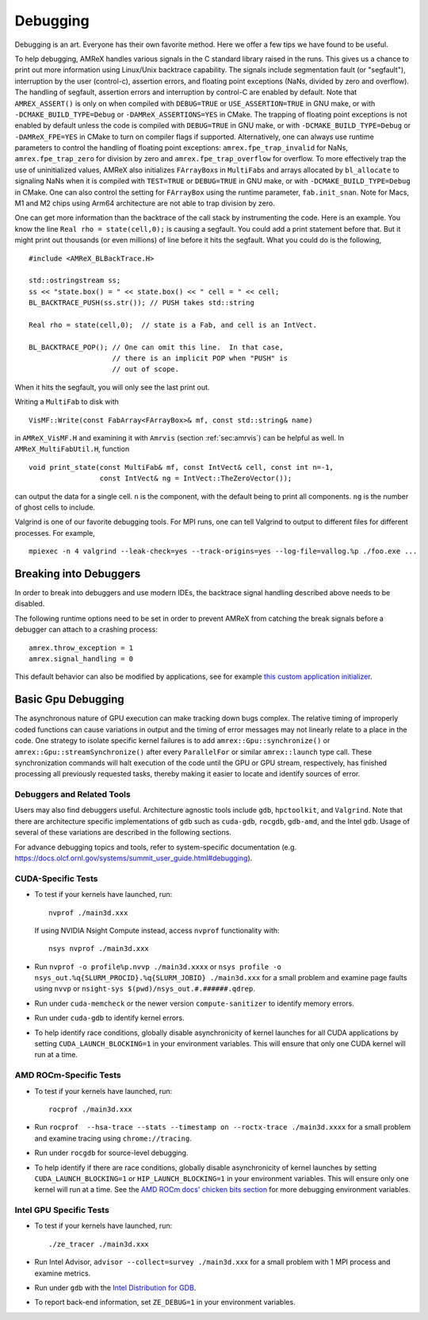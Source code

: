 
.. _sec:basics:debugging:

Debugging
=========

Debugging is an art.  Everyone has their own favorite method.  Here we
offer a few tips we have found to be useful.

To help debugging, AMReX handles various signals in the C standard
library raised in the runs.  This gives us a chance to print out more
information using Linux/Unix backtrace capability.  The signals
include segmentation fault (or "segfault"), interruption by the user (control-c), assertion
errors, and floating point exceptions (NaNs, divided by zero and
overflow).  The handling of segfault, assertion errors and
interruption by control-C are enabled by default.  Note that
``AMREX_ASSERT()`` is only on when compiled with ``DEBUG=TRUE`` or
``USE_ASSERTION=TRUE`` in GNU make, or with ``-DCMAKE_BUILD_TYPE=Debug`` or
``-DAMReX_ASSERTIONS=YES`` in CMake.  The trapping of floating point exceptions is not
enabled by default unless the code is compiled with ``DEBUG=TRUE`` in GNU make, or with
``-DCMAKE_BUILD_TYPE=Debug`` or ``-DAMReX_FPE=YES`` in CMake to turn on compiler flags
if supported.  Alternatively, one can always use runtime parameters to control the
handling of floating point exceptions: ``amrex.fpe_trap_invalid`` for
NaNs, ``amrex.fpe_trap_zero`` for division by zero and
``amrex.fpe_trap_overflow`` for overflow.  To more effectively trap the
use of uninitialized values, AMReX also initializes ``FArrayBox``\ s in
``MultiFab``\ s and arrays allocated by ``bl_allocate`` to signaling NaNs when it is compiled
with ``TEST=TRUE`` or ``DEBUG=TRUE`` in GNU make, or with ``-DCMAKE_BUILD_TYPE=Debug`` in CMake.
One can also control the setting for ``FArrayBox`` using the runtime parameter, ``fab.init_snan``.
Note for Macs, M1 and M2 chips using Arm64 architecture are not able to trap division by zero.

One can get more information than the backtrace of the call stack by
instrumenting the code.  Here is an example.
You know the line ``Real rho = state(cell,0);`` is causing a segfault.  You
could add a print statement before that.  But it might print out
thousands (or even millions) of line before it hits the segfault.  What
you could do is the following,

.. highlight:: c++

::

   #include <AMReX_BLBackTrace.H>

   std::ostringstream ss;
   ss << "state.box() = " << state.box() << " cell = " << cell;
   BL_BACKTRACE_PUSH(ss.str()); // PUSH takes std::string

   Real rho = state(cell,0);  // state is a Fab, and cell is an IntVect.

   BL_BACKTRACE_POP(); // One can omit this line.  In that case,
                       // there is an implicit POP when "PUSH" is
                       // out of scope.

When it hits the segfault, you will only see the last print out.

Writing a ``MultiFab`` to disk with

.. highlight:: c++

::

    VisMF::Write(const FabArray<FArrayBox>& mf, const std::string& name)

in ``AMReX_VisMF.H`` and examining it with ``Amrvis`` (section
:ref:`sec:amrvis`) can be helpful as well.  In
``AMReX_MultiFabUtil.H``, function

.. highlight:: c++

::

    void print_state(const MultiFab& mf, const IntVect& cell, const int n=-1,
                     const IntVect& ng = IntVect::TheZeroVector());

can output the data for a single cell. ``n`` is the component, with the default being
to print all components. ``ng`` is the number of ghost cells to include.

Valgrind is one of our favorite debugging tools.  For MPI runs, one can
tell Valgrind to output to different files for different processes.
For example,

.. highlight:: console

::

    mpiexec -n 4 valgrind --leak-check=yes --track-origins=yes --log-file=vallog.%p ./foo.exe ...

Breaking into Debuggers
-----------------------

In order to break into debuggers and use modern IDEs, the backtrace signal handling described above needs to be disabled.

The following runtime options need to be set in order to prevent AMReX from catching the break signals before a debugger can attach to a crashing process:

::

   amrex.throw_exception = 1
   amrex.signal_handling = 0

This default behavior can also be modified by applications, see for example `this custom application initializer <https://github.com/Exawind/amr-wind/blob/84f81a990152f4f748c1ab0fa17c8c663e51df86/amr-wind/main.cpp#L21>`__.


.. _sec:gpu:debugging:

Basic Gpu Debugging
-------------------


The asynchronous nature of GPU execution can make tracking down bugs complex.
The relative timing of improperly coded functions can cause variations in output and the timing of error messages
may not linearly relate to a place in the code.
One strategy to isolate specific kernel failures is to add ``amrex::Gpu::synchronize()`` or ``amrex::Gpu::streamSynchronize()`` after every ``ParallelFor`` or similar ``amrex::launch`` type call.
These synchronization commands will halt execution of the code until the GPU or GPU stream, respectively, has finished processing all previously requested tasks, thereby making it easier to locate and identify sources of error.

Debuggers and Related Tools
^^^^^^^^^^^^^^^^^^^^^^^^^^^

Users may also find debuggers useful. Architecture agnostic tools include ``gdb``, ``hpctoolkit``, and ``Valgrind``. Note that there are architecture specific implementations of ``gdb`` such as ``cuda-gdb``, ``rocgdb``, ``gdb-amd``, and the Intel ``gdb``.
Usage of several of these variations are described in the following sections.

For advance debugging topics and tools, refer to system-specific documentation (e.g. https://docs.olcf.ornl.gov/systems/summit_user_guide.html#debugging).


CUDA-Specific Tests
^^^^^^^^^^^^^^^^^^^

- To test if your kernels have launched, run:

  ::

    nvprof ./main3d.xxx

  If using NVIDIA Nsight Compute instead, access ``nvprof`` functionality with:

  ::

    nsys nvprof ./main3d.xxx

- Run ``nvprof -o profile%p.nvvp ./main3d.xxxx`` or
  ``nsys profile -o nsys_out.%q{SLURM_PROCID}.%q{SLURM_JOBID} ./main3d.xxx`` for
  a small problem and examine page faults using ``nvvp`` or ``nsight-sys $(pwd)/nsys_out.#.######.qdrep``.

- Run under ``cuda-memcheck`` or the newer version ``compute-sanitizer`` to identify memory errors.

- Run under ``cuda-gdb`` to identify kernel errors.

- To help identify race conditions, globally disable asynchronicity of kernel launches for all
  CUDA applications by setting ``CUDA_LAUNCH_BLOCKING=1`` in your environment variables. This
  will ensure that only one CUDA kernel will run at a time.

AMD ROCm-Specific Tests
^^^^^^^^^^^^^^^^^^^^^^^

- To test if your kernels have launched, run:

  ::

    rocprof ./main3d.xxx

- Run ``rocprof  --hsa-trace --stats --timestamp on --roctx-trace ./main3d.xxxx`` for
  a small problem and examine tracing using ``chrome://tracing``.

- Run under ``rocgdb`` for source-level debugging.

- To help identify if there are race conditions, globally disable asynchronicity of kernel launches by setting ``CUDA_LAUNCH_BLOCKING=1`` or ``HIP_LAUNCH_BLOCKING=1``
  in your environment variables. This will ensure only one kernel will run at a time.
  See the `AMD ROCm docs' chicken bits section`_ for more debugging environment variables.

.. _`AMD ROCm docs' chicken bits section`: https://rocmdocs.amd.com/en/latest/Programming_Guides/HIP_Debugging.html#chicken-bits

Intel GPU Specific Tests
^^^^^^^^^^^^^^^^^^^^^^^^

- To test if your kernels have launched, run:

  ::

    ./ze_tracer ./main3d.xxx

- Run Intel Advisor,
  ``advisor --collect=survey ./main3d.xxx`` for
  a small problem with 1 MPI process and examine metrics.

- Run under ``gdb`` with the `Intel Distribution for GDB`_.

- To report back-end information, set ``ZE_DEBUG=1`` in your environment variables.

.. _`Intel Distribution for GDB`: https://software.intel.com/content/www/us/en/develop/tools/oneapi/components/distribution-for-gdb.html
